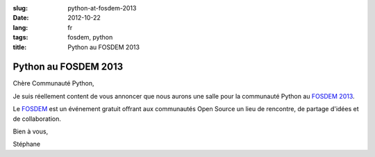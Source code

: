 :slug: python-at-fosdem-2013
:date: 2012-10-22
:lang: fr
:tags: fosdem, python
:title: Python au FOSDEM 2013

Python au FOSDEM 2013
#####################

Chère Communauté Python,

Je suis réellement content de vous annoncer que nous aurons une salle pour la
communauté Python au `FOSDEM 2013 <http://fosdem.org/2013>`_.

Le `FOSDEM <http://fosdem.org>`_ est un événement gratuit offrant aux
communautés Open Source un lieu de rencontre, de partage d'idées et de
collaboration.

Bien à vous,

Stéphane
